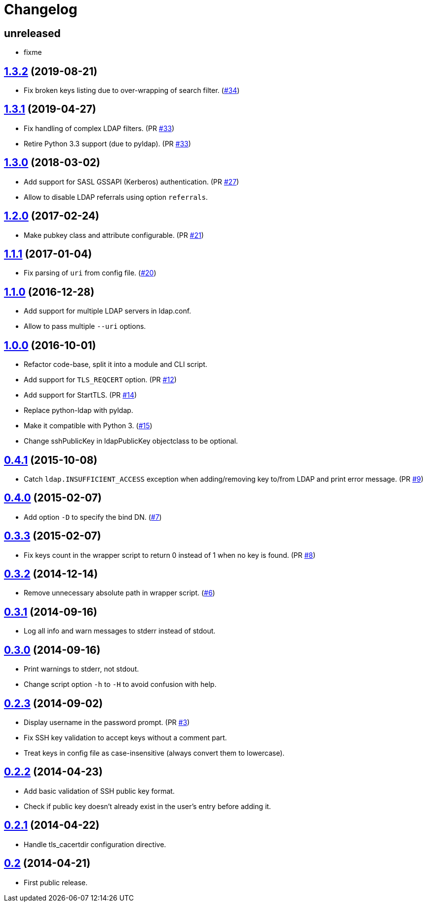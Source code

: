 = Changelog
:repo-uri: https://github.com/SerafinSahary/ssh-ldap-pubkey
:issues: {repo-uri}/issues
:pulls: {repo-uri}/pull
:tags: {repo-uri}/releases/tag


== unreleased

* fixme

== link:{tags}/v1.3.2[1.3.2] (2019-08-21)

* Fix broken keys listing due to over-wrapping of search filter. ({issues}/34[#34])


== link:{tags}/v1.3.1[1.3.1] (2019-04-27)

* Fix handling of complex LDAP filters. (PR {pulls}/33[#33])
* Retire Python 3.3 support (due to pyldap). (PR {pulls}/33[#33])


== link:{tags}/v1.3.0[1.3.0] (2018-03-02)

* Add support for SASL GSSAPI (Kerberos) authentication. (PR {pulls}/27[#27])
* Allow to disable LDAP referrals using option `referrals`.


== link:{tags}/v1.2.0[1.2.0] (2017-02-24)

* Make pubkey class and attribute configurable. (PR {pulls}/21[#21])


== link:{tags}/v1.1.1[1.1.1] (2017-01-04)

* Fix parsing of `uri` from config file. ({issues}/20[#20])


== link:{tags}/v1.1.0[1.1.0] (2016-12-28)

* Add support for multiple LDAP servers in ldap.conf.
* Allow to pass multiple `--uri` options.


== link:{tags}/v1.0.0[1.0.0] (2016-10-01)

* Refactor code-base, split it into a module and CLI script.
* Add support for `TLS_REQCERT` option. (PR {pulls}/11[#12])
* Add support for StartTLS. (PR {pulls}/14[#14])
* Replace python-ldap with pyldap.
* Make it compatible with Python 3. ({issues}/15[#15])
* Change sshPublicKey in ldapPublicKey objectclass to be optional.


== link:{tags}/v0.4.1[0.4.1] (2015-10-08)

* Catch `ldap.INSUFFICIENT_ACCESS` exception when adding/removing key to/from LDAP and print error message. (PR {pulls}/9[#9])


== link:{tags}/v0.4.0[0.4.0] (2015-02-07)

* Add option `-D` to specify the bind DN. ({issues}/7[#7])


== link:{tags}/v0.3.3[0.3.3] (2015-02-07)

* Fix keys count in the wrapper script to return 0 instead of 1 when no key is found. (PR {pulls}/8[#8])


== link:{tags}/v0.3.2[0.3.2] (2014-12-14)

* Remove unnecessary absolute path in wrapper script. ({issues}/6[#6])


== link:{tags}/v0.3.1[0.3.1] (2014-09-16)

* Log all info and warn messages to stderr instead of stdout.


== link:{tags}/v0.3.0[0.3.0] (2014-09-16)

* Print warnings to stderr, not stdout.
* Change script option `-h` to `-H` to avoid confusion with help.


== link:{tags}/v0.2.3[0.2.3] (2014-09-02)

* Display username in the password prompt. (PR {pulls}/3[#3])
* Fix SSH key validation to accept keys without a comment part.
* Treat keys in config file as case-insensitive (always convert them to lowercase).


== link:{tags}/v0.2.2[0.2.2] (2014-04-23)

* Add basic validation of SSH public key format.
* Check if public key doesn’t already exist in the user’s entry before adding it.


== link:{tags}/v0.2.1[0.2.1] (2014-04-22)

* Handle tls_cacertdir configuration directive.


== link:{tags}/v0.2[0.2] (2014-04-21)

* First public release.
